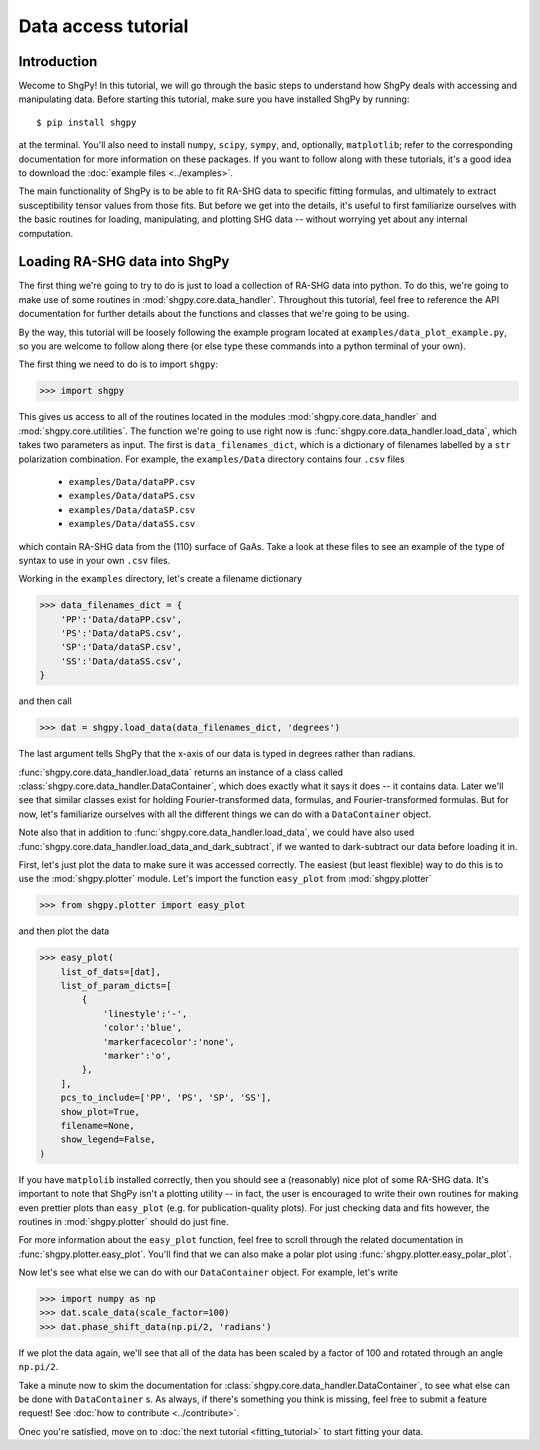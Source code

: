 Data access tutorial
====================

Introduction
------------

Wecome to ShgPy! In this tutorial, we will go through the basic steps to understand how ShgPy deals with accessing and manipulating data. Before starting this tutorial, make sure you have installed ShgPy by running::

    $ pip install shgpy

at the terminal. You'll also need to install ``numpy``, ``scipy``, ``sympy``, and, optionally, ``matplotlib``; refer to the corresponding documentation for more information on these packages. If you want to follow along with these tutorials, it's a good idea to download the :doc:`example files <../examples>`.

The main functionality of ShgPy is to be able to fit RA-SHG data to specific fitting formulas, and ultimately to extract susceptibility tensor values from those fits. But before we get into the details, it's useful to first familiarize ourselves with the basic routines for loading, manipulating, and plotting SHG data -- without worrying yet about any internal computation.

Loading RA-SHG data into ShgPy
------------------------------

The first thing we're going to try to do is just to load a collection of RA-SHG data into python. To do this, we're going to make use of some routines in :mod:`shgpy.core.data_handler`. Throughout this tutorial, feel free to reference the API documentation for further details about the functions and classes that we're going to be using.

By the way, this tutorial will be loosely following the example program located at ``examples/data_plot_example.py``, so you are welcome to follow along there (or else type these commands into a python terminal of your own).

The first thing we need to do is to import ``shgpy``:

>>> import shgpy

This gives us access to all of the routines located in the modules :mod:`shgpy.core.data_handler` and :mod:`shgpy.core.utilities`. The function we're going to use right now is :func:`shgpy.core.data_handler.load_data`, which takes two parameters as input. The first is ``data_filenames_dict``, which is a dictionary of filenames labelled by a ``str`` polarization combination. For example, the ``examples/Data`` directory contains four ``.csv`` files

    - ``examples/Data/dataPP.csv``
    - ``examples/Data/dataPS.csv``
    - ``examples/Data/dataSP.csv``
    - ``examples/Data/dataSS.csv``   

which contain RA-SHG data from the (110) surface of GaAs. Take a look at these files to see an example of the type of syntax to use in your own ``.csv`` files.

Working in the ``examples`` directory, let's create a filename dictionary

>>> data_filenames_dict = {
    'PP':'Data/dataPP.csv',
    'PS':'Data/dataPS.csv',
    'SP':'Data/dataSP.csv',
    'SS':'Data/dataSS.csv',
}

and then call

>>> dat = shgpy.load_data(data_filenames_dict, 'degrees')

The last argument tells ShgPy that the x-axis of our data is typed in degrees rather than radians.

:func:`shgpy.core.data_handler.load_data` returns an instance of a class called :class:`shgpy.core.data_handler.DataContainer`, which does exactly what it says it does -- it contains data. Later we'll see that similar classes exist for holding Fourier-transformed data, formulas, and Fourier-transformed formulas. But for now, let's familiarize ourselves with all the different things we can do with a ``DataContainer`` object.

Note also that in addition to :func:`shgpy.core.data_handler.load_data`, we could have also used :func:`shgpy.core.data_handler.load_data_and_dark_subtract`, if we wanted to dark-subtract our data before loading it in.

First, let's just plot the data to make sure it was accessed correctly. The easiest (but least flexible) way to do this is to use the :mod:`shgpy.plotter` module. Let's import the function ``easy_plot`` from :mod:`shgpy.plotter`

>>> from shgpy.plotter import easy_plot

and then plot the data

>>> easy_plot(
    list_of_dats=[dat],
    list_of_param_dicts=[
        {
            'linestyle':'-',
            'color':'blue',
            'markerfacecolor':'none',
            'marker':'o',
        },
    ],
    pcs_to_include=['PP', 'PS', 'SP', 'SS'],
    show_plot=True,
    filename=None,
    show_legend=False,
)

If you have ``matplolib`` installed correctly, then you should see a (reasonably) nice plot of some RA-SHG data. It's important to note that ShgPy isn't a plotting utility -- in fact, the user is encouraged to write their own routines for making even prettier plots than ``easy_plot`` (e.g. for publication-quality plots). For just checking data and fits however, the routines in :mod:`shgpy.plotter` should do just fine.

For more information about the ``easy_plot`` function, feel free to scroll through the related documentation in :func:`shgpy.plotter.easy_plot`. You'll find that we can also make a polar plot using :func:`shgpy.plotter.easy_polar_plot`.

Now let's see what else we can do with our ``DataContainer`` object. For example, let's write

>>> import numpy as np
>>> dat.scale_data(scale_factor=100)
>>> dat.phase_shift_data(np.pi/2, 'radians')

If we plot the data again, we'll see that all of the data has been scaled by a factor of 100 and rotated through an angle ``np.pi/2``.

Take a minute now to skim the documentation for :class:`shgpy.core.data_handler.DataContainer`, to see what else can be done with ``DataContainer`` s. As always, if there's something you think is missing, feel free to submit a feature request! See :doc:`how to contribute <../contribute>`.

Onec you're satisfied, move on to :doc:`the next tutorial <fitting_tutorial>` to start fitting your data.
